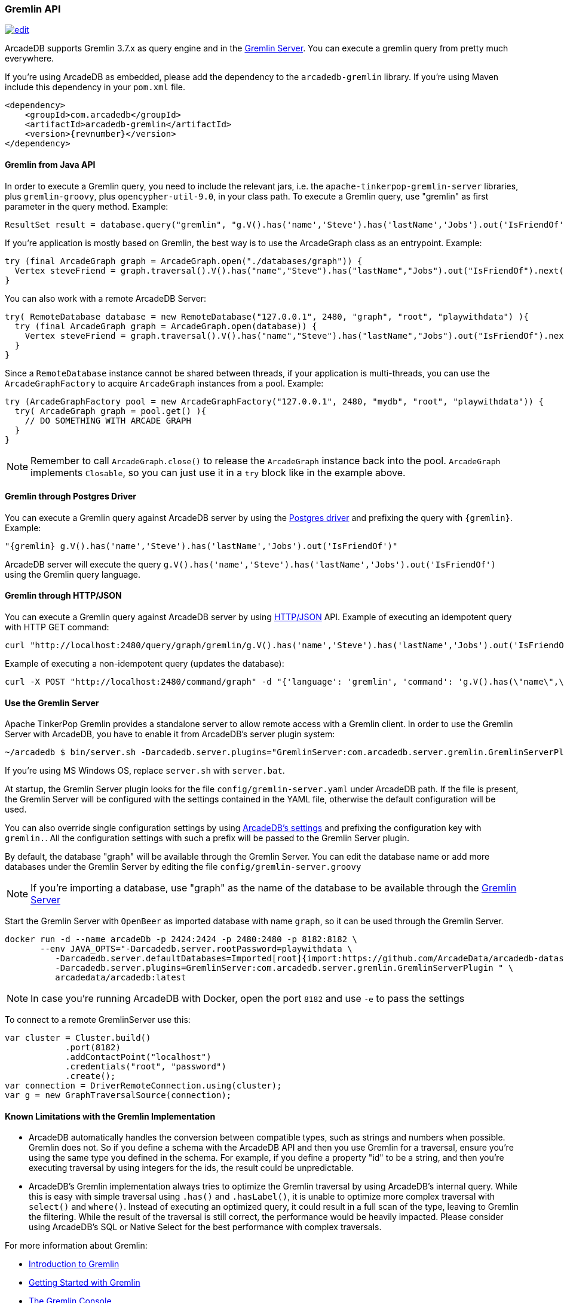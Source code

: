 [[Gremlin-API]]
=== Gremlin API

image:../images/edit.png[link="https://github.com/ArcadeData/arcadedb-docs/blob/main/src/main/asciidoc/api/gremlin.adoc" float=right]

ArcadeDB supports Gremlin 3.7.x as query engine and in the <<Gremlin-Server,Gremlin Server>>.
You can execute a gremlin query from pretty much everywhere.

If you're using ArcadeDB as embedded, please add the dependency to the `arcadedb-gremlin` library.
If you're using Maven include this dependency in your `pom.xml` file.

[source,xml, subs="+attributes"]
----
<dependency>
    <groupId>com.arcadedb</groupId>
    <artifactId>arcadedb-gremlin</artifactId>
    <version>{revnumber}</version>
</dependency>
----

[discrete]
==== Gremlin from Java API

In order to execute a Gremlin query, you need to include the relevant jars, i.e. the `apache-tinkerpop-gremlin-server` libraries, plus `gremlin-groovy`, plus `opencypher-util-9.0`, in your class path.
To execute a Gremlin query, use "gremlin" as first parameter in the query method.
Example:

[source,java]
----
ResultSet result = database.query("gremlin", "g.V().has('name','Steve').has('lastName','Jobs').out('IsFriendOf')");
----

If you're application is mostly based on Gremlin, the best way is to use the ArcadeGraph class as an entrypoint. Example:

```java
try (final ArcadeGraph graph = ArcadeGraph.open("./databases/graph")) {
  Vertex steveFriend = graph.traversal().V().has("name","Steve").has("lastName","Jobs").out("IsFriendOf").next();
}
```

You can also work with a remote ArcadeDB Server:

```java
try( RemoteDatabase database = new RemoteDatabase("127.0.0.1", 2480, "graph", "root", "playwithdata") ){
  try (final ArcadeGraph graph = ArcadeGraph.open(database)) {
    Vertex steveFriend = graph.traversal().V().has("name","Steve").has("lastName","Jobs").out("IsFriendOf").next();
  }
}
```

Since a `RemoteDatabase` instance cannot be shared between threads, if your application is multi-threads, you can use the `ArcadeGraphFactory` to acquire `ArcadeGraph` instances from a pool. Example:

```java
try (ArcadeGraphFactory pool = new ArcadeGraphFactory("127.0.0.1", 2480, "mydb", "root", "playwithdata")) {
  try( ArcadeGraph graph = pool.get() ){
    // DO SOMETHING WITH ARCADE GRAPH
  }
}
```

NOTE: Remember to call `ArcadeGraph.close()` to release the `ArcadeGraph` instance back into the pool. `ArcadeGraph` implements `Closable`, so you can just use it in a `try` block like in the example above.

[discrete]
==== Gremlin through Postgres Driver

You can execute a Gremlin query against ArcadeDB server by using the <<Postgres-Driver,Postgres driver>> and prefixing the query with `{gremlin}`.
Example:

[source,Gremlin]
----
"{gremlin} g.V().has('name','Steve').has('lastName','Jobs').out('IsFriendOf')"
----

ArcadeDB server will execute the query `g.V().has('name','Steve').has('lastName','Jobs').out('IsFriendOf')` using the Gremlin query language.

[discrete]
==== Gremlin through HTTP/JSON

You can execute a Gremlin query against ArcadeDB server by using <<HTTP-API,HTTP/JSON>> API.
Example of executing an idempotent query with HTTP GET command:

[source,shell]
----
curl "http://localhost:2480/query/graph/gremlin/g.V().has('name','Steve').has('lastName','Jobs').out('IsFriendOf')"
----

Example of executing a non-idempotent query (updates the database):

[source,shell]
----
curl -X POST "http://localhost:2480/command/graph" -d "{'language': 'gremlin', 'command': 'g.V().has(\"name\",\"Steve\").has(\"lastName\",\"Jobs\").out(\"IsFriendOf\")'}"
----

[discrete]
[[Gremlin-Server]]
==== Use the Gremlin Server

Apache TinkerPop Gremlin provides a standalone server to allow remote access with a Gremlin client.
In order to use the Gremlin Server with ArcadeDB, you have to enable it from ArcadeDB's server plugin system:

[source,shell]
----
~/arcadedb $ bin/server.sh -Darcadedb.server.plugins="GremlinServer:com.arcadedb.server.gremlin.GremlinServerPlugin"
----

If you're using MS Windows OS, replace `server.sh` with `server.bat`.

At startup, the Gremlin Server plugin looks for the file `config/gremlin-server.yaml` under ArcadeDB path.
If the file is present, the Gremlin Server will be configured with the settings contained in the YAML file, otherwise the default configuration will be used.

You can also override single configuration settings by using <<Settings,ArcadeDB's settings>> and prefixing the configuration key with `gremlin.`.
All the configuration settings with such a prefix will be passed to the Gremlin Server plugin.

By default, the database "graph" will be available through the Gremlin Server.
You can edit the database name or add more databases under the Gremlin Server by editing the file `config/gremlin-server.groovy`

NOTE: If you're importing a database, use "graph" as the name of the database to be available through the <<Gremlin-Server,Gremlin Server>>


Start the Gremlin Server with `OpenBeer` as imported database with name `graph`, so it can be used through the Gremlin Server.

[source,shell]
----
docker run -d --name arcadeDb -p 2424:2424 -p 2480:2480 -p 8182:8182 \
       --env JAVA_OPTS="-Darcadedb.server.rootPassword=playwithdata \
          -Darcadedb.server.defaultDatabases=Imported[root]{import:https://github.com/ArcadeData/arcadedb-datasets/raw/main/orientdb/OpenBeer.gz} \
          -Darcadedb.server.plugins=GremlinServer:com.arcadedb.server.gremlin.GremlinServerPlugin " \
          arcadedata/arcadedb:latest
----

NOTE: In case you're running ArcadeDB with Docker, open the port `8182` and use `-e` to pass the settings

To connect to a remote GremlinServer use this:

```java
var cluster = Cluster.build()
            .port(8182)
            .addContactPoint("localhost")
            .credentials("root", "password")
            .create();
var connection = DriverRemoteConnection.using(cluster);
var g = new GraphTraversalSource(connection);
```

[discrete]
==== Known Limitations with the Gremlin Implementation

- ArcadeDB automatically handles the conversion between compatible types, such as strings and numbers when possible. Gremlin does not. So if you define a schema with the ArcadeDB API and then you use Gremlin for a traversal, ensure you’re using the same type you defined in the schema. For example, if you define a property "id" to be a string, and then you’re executing traversal by using integers for the ids, the result could be unpredictable.
- ArcadeDB's Gremlin implementation always tries to optimize the Gremlin traversal by using ArcadeDB's internal query. While this is easy with simple traversal using `.has()` and `.hasLabel()`, it is unable to optimize more complex traversal with `select()` and `where()`. Instead of executing an optimized query, it could result in a full scan of the type, leaving to Gremlin the filtering. While the result of the traversal is still correct, the performance would be heavily impacted. Please consider using ArcadeDB's SQL or Native Select for the best performance with complex traversals.


For more information about Gremlin:

- http://tinkerpop.apache.org/gremlin.html[Introduction to Gremlin]
- http://tinkerpop.apache.org/docs/current/tutorials/getting-started/[Getting Started with Gremlin]
- http://tinkerpop.apache.org/docs/current/tutorials/the-gremlin-console/[The Gremlin Console]
- http://tinkerpop.apache.org/docs/current/recipes/[Gremlin Recipes]
- https://tinkerpop.apache.org/docs/3.6.4/reference/#gremlin-java[Java Gremlin Documentation]
- https://kelvinlawrence.net/book/PracticalGremlin.html[PRACTICAL GREMLIN: An Apache TinkerPop Tutorial]

==== Recommended Tools with Gremlin

If you're using Gremlin with ArcadeDB, check out https://gdotv.com/[G.V()] graphic tool. It is compatible with ArcadeDB and provides a powerful visual debugger, advanced graph analytics, and much more.

image:https://gdotvbinaries.blob.core.windows.net/images/debugging-queries-short.webp[link="https://gdotv.com/" float=right]

